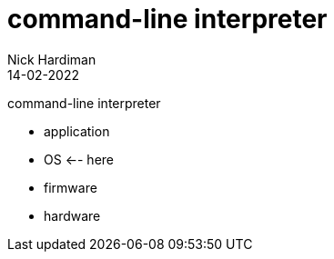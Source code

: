= command-line interpreter
Nick Hardiman 
:source-highlighter: highlight.js
:revdate: 14-02-2022

command-line interpreter

* application
* OS    <-- here
* firmware
* hardware
